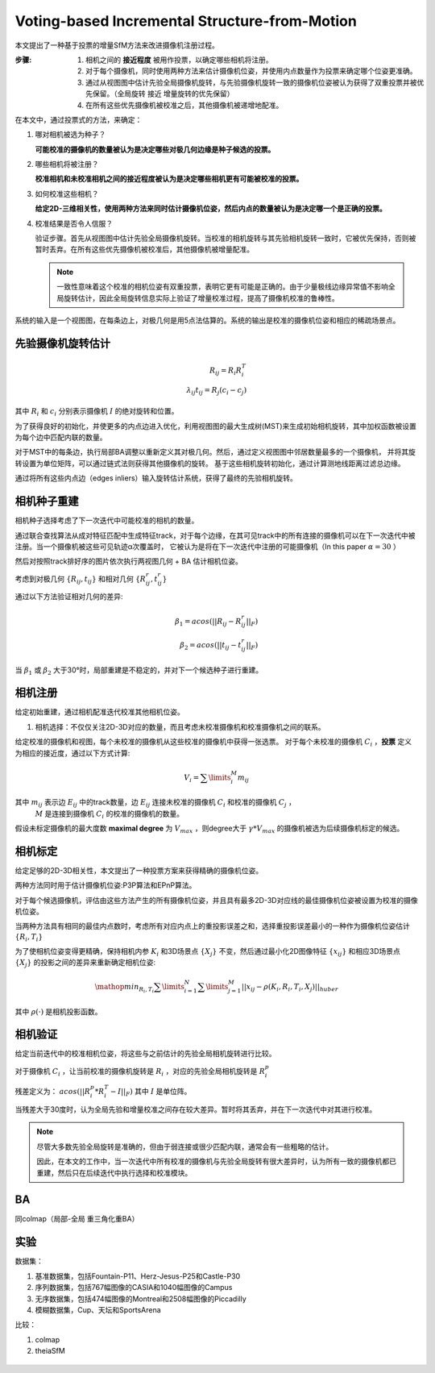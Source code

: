 Voting-based Incremental Structure-from-Motion
===============================================

本文提出了一种基于投票的增量SfM方法来改进摄像机注册过程。

:步骤:

   1. 相机之间的 **接近程度** 被用作投票，以确定哪些相机将注册。

   2. 对于每个摄像机，同时使用两种方法来估计摄像机位姿，并使用内点数量作为投票来确定哪个位姿更准确。

   3. 通过从视图图中估计先验全局摄像机旋转，与先验摄像机旋转一致的摄像机位姿被认为获得了双重投票并被优先保留。（全局旋转 接近 增量旋转的优先保留）

   4. 在所有这些优先摄像机被校准之后，其他摄像机被递增地配准。


在本文中，通过投票式的方法，来确定：

1. 哪对相机被选为种子？

   **可能校准的摄像机的数量被认为是决定哪些对极几何边缘是种子候选的投票。**

2. 哪些相机将被注册？

   **校准相机和未校准相机之间的接近程度被认为是决定哪些相机更有可能被校准的投票。**

3. 如何校准这些相机？

   **给定2D-三维相关性，使用两种方法来同时估计摄像机位姿，然后内点的数量被认为是决定哪一个是正确的投票。**

4. 校准结果是否令人信服？

   验证步骤。首先从视图图中估计先验全局摄像机旋转。当校准的相机旋转与其先验相机旋转一致时，它被优先保持，否则被暂时丢弃。在所有这些优先摄像机被校准后，其他摄像机被增量配准。

   .. note::

      一致性意味着这个校准的相机位姿有双重投票，表明它更有可能是正确的。由于少量极线边缘异常值不影响全局旋转估计，因此全局旋转信息实际上验证了增量校准过程，提高了摄像机校准的鲁棒性。

.. figure:: 1.jpg
   :figclass: align-center

   系统的输入是一个视图图，在每条边上，对极几何是用5点法估算的。系统的输出是校准的摄像机位姿和相应的稀疏场景点。


先验摄像机旋转估计
-------------------------

.. math::

   R_{ij} = R_i R_i^T\\
   \lambda_{ij} t_{ij} = R_j (c_i - c_j)

其中 :math:`R_i` 和 :math:`c_i` 分别表示摄像机 :math:`I` 的绝对旋转和位置。

为了获得良好的初始化，并使更多的内点边进入优化，利用视图图的最大生成树(MST)来生成初始相机旋转，其中加权函数被设置为每个边中匹配内联的数量。

对于MST中的每条边，执行局部BA调整以重新定义其对极几何。然后，通过定义视图图中邻居数量最多的一个摄像机，
并将其旋转设置为单位矩阵，可以通过链式法则获得其他摄像机的旋转。
基于这些相机旋转初始化，通过计算测地线距离过滤总边缘。

通过将所有这些内点边（edges inliers）输入旋转估计系统，获得了最终的先验相机旋转。


相机种子重建
-----------------------

相机种子选择考虑了下一次迭代中可能校准的相机的数量。

通过联合查找算法从成对特征匹配中生成特征track，对于每个边缘，在其可见track中的所有连接的摄像机可以在下一次迭代中被注册。当一个摄像机被这些可见轨迹α次覆盖时，
它被认为是将在下一次迭代中注册的可能摄像机（In this paper  :math:`\alpha = 30` ）

然后对按照track排好序的图片依次执行两视图几何 + BA 估计相机位姿。

考虑到对极几何 :math:`\{R_{ij}, t_{ij}\}` 和相对几何 :math:`\{R_{ij}^r, t_{ij}^r\}`

通过以下方法验证相对几何的差异:

.. math::

   \beta_1 = acos(||R_{ij} - R_{ij}^r||_F)\\
   \beta_2 = acos(||t_{ij} - t_{ij}^r||_F)

当 :math:`\beta_1` 或 :math:`\beta_2` 大于30°时，局部重建是不稳定的，并对下一个候选种子进行重建。

相机注册
------------------

给定初始重建，通过相机配准迭代校准其他相机位姿。

1. 相机选择：不仅仅关注2D-3D对应的数量，而且考虑未校准摄像机和校准摄像机之间的联系。

给定校准的摄像机和视图，每个未校准的摄像机从这些校准的摄像机中获得一张选票。
对于每个未校准的摄像机 :math:`C_i` ，**投票** 定义为相应的接近度，通过以下方式计算:

.. math::

   V_i = \sum\limits_i^M m_{ij}

其中 :math:`m_{ij}` 表示边 :math:`E_{ij}` 中的track数量，边 :math:`E_{ij}` 连接未校准的摄像机 :math:`C_i` 和校准的摄像机 :math:`C_j` ，
 :math:`M` 是连接到摄像机 :math:`C_i` 的校准的摄像机的数量。

假设未标定摄像机的最大度数 **maximal degree** 为 :math:`V_{max}` ，则degree大于 :math:`\gamma * V_{max}` 的摄像机被选为后续摄像机标定的候选。

相机标定
---------------------

给定足够的2D-3D相关性，本文提出了一种投票方案来获得精确的摄像机位姿。

两种方法同时用于估计摄像机位姿:P3P算法和EPnP算法。

对于每个候选摄像机，评估由这些方法产生的所有摄像机位姿，并且具有最多2D-3D对应线的最佳摄像机位姿被设置为校准的摄像机位姿。

当两种方法具有相同的最佳内点数时，考虑所有对应内点上的重投影误差之和，选择重投影误差最小的一种作为摄像机位姿估计 :math:`\{R_i,T_i\}`

为了使相机位姿变得更精确，保持相机内参 :math:`K_i` 和3D场景点 :math:`\{X_j\}` 不变，然后通过最小化2D图像特征 :math:`\{x_{ij}\}` 和相应3D场景点 :math:`\{X_j\}` 的投影之间的差异来重新确定相机位姿:

.. math::

   \mathop{min}_{R_i,T_i} \sum\limits_{i=1}^N \sum\limits_{j=1}^M ||x_{ij} - \rho(K_i, R_i, T_i, X_j)||_{huber}

其中 :math:`\rho(·)` 是相机投影函数。

相机验证
----------------

给定当前迭代中的校准相机位姿，将这些与之前估计的先验全局相机旋转进行比较。

对于摄像机 :math:`C_i` ，让当前校准的摄像机旋转是 :math:`R_i` ，对应的先验全局相机旋转是 :math:`R_i^p`

残差定义为： :math:`acos(||R_i^p * R_i^T - I||_F)` 其中 :math:`I` 是单位阵。

当残差大于30度时，认为全局先验和增量校准之间存在较大差异。暂时将其丢弃，并在下一次迭代中对其进行校准。

.. note::

   尽管大多数先验全局旋转是准确的，但由于弱连接或很少匹配内联，通常会有一些粗略的估计。

   因此，在本文的工作中，当一次迭代中所有校准的摄像机与先验全局旋转有很大差异时，认为所有一致的摄像机都已重建，然后只在后续迭代中执行选择和校准模块。

BA
----

同colmap（局部-全局 重三角化重BA）


实验
---------

数据集：

1. 基准数据集，包括Fountain-P11、Herz-Jesus-P25和Castle-P30

2. 序列数据集，包括767幅图像的CASIA和1040幅图像的Campus

3. 无序数据集，包括474幅图像的Montreal和2508幅图像的Piccadilly

4. 模糊数据集，Cup、天坛和SportsArena

比较：

1. colmap

2. theiaSfM

.. figure:: 2.jpg
   :figclass: align-center

.. figure:: 4.jpg
   :figclass: align-center

.. figure:: 3.jpg
   :figclass: align-center

.. figure:: 5.jpg
   :figclass: align-center

